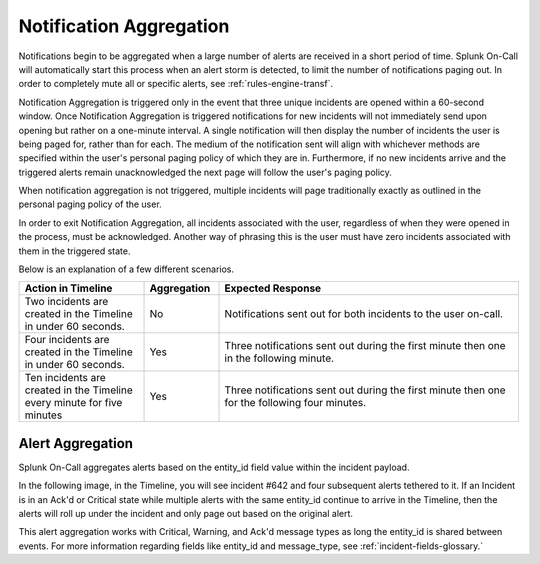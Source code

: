 .. _spoc-alert-aggregation:

************************************************************************
Notification Aggregation
************************************************************************

.. meta::
   :description: Notifications begin to be aggregated when a large number of alerts are received in a short period of time.


Notifications begin to be aggregated when a large number of alerts are received in a short period of time. Splunk On-Call will automatically start this process when an alert storm is detected, to limit the number of notifications paging out. In order to completely mute all or specific alerts, see :ref:`rules-engine-transf`.


Notification Aggregation is triggered only in the event that three unique incidents are opened within a 60-second window. Once Notification Aggregation is triggered notifications for new incidents will not
immediately send upon opening but rather on a one-minute interval. A single notification will then display the number of incidents the user is being paged for, rather than for each. The medium of the
notification sent will align with whichever methods are specified within the user's personal paging policy of which they are in. Furthermore, if no new incidents arrive and the triggered alerts remain unacknowledged the next page will follow the user's paging policy.

When notification aggregation is not triggered, multiple incidents will page traditionally exactly as outlined in the personal paging policy of the user.

In order to exit Notification Aggregation, all incidents associated with the user, regardless of when they were opened in the process, must be acknowledged. Another way of phrasing this is the user must have zero incidents associated with them in the triggered state.

Below is an explanation of a few different scenarios.

.. list-table::
   :header-rows: 1
   :widths: 25, 15, 60

   * - :strong:`Action in Timeline`
     - :strong:`Aggregation`
     - :strong:`Expected Response`
   * - Two incidents are created in the Timeline in under 60 seconds.  
     - No
     - Notifications sent out for both incidents to the user on-call.
   * - Four incidents are created in the Timeline in under 60 seconds.
     - Yes
     - Three notifications sent out during the first minute then one in the following minute.
   * - Ten incidents are created in the Timeline every minute for five minutes
     - Yes
     - Three notifications sent out during the first minute then one for the following four minutes.


Alert Aggregation
=====================

Splunk On-Call aggregates alerts based on the entity_id field value within the incident payload. 

In the following image, in the Timeline, you will see incident #642 and four subsequent alerts tethered to it. If an Incident is in an Ack'd or Critical state while multiple alerts with the same entity_id continue to arrive in the Timeline, then the alerts will roll up under the incident and only page out based on the original  alert.

.. image:: /_images/spoc/nofif-alert-agg1.png
    :width: 100%
    :alt: Incident 642 has four subsequent alerts tied to it.


This alert aggregation works with Critical, Warning, and Ack'd message types as long the entity_id is shared between events. For more information regarding fields like entity_id and message_type, see :ref:`incident-fields-glossary.`

.. _note:: Alerts aggregating under a Warning message_type will aggregate normally unless the message_type value of the alert changes status from Warning to Critical. If this value changes in status from its source then any Ack'd incident will "Pop off of Ack" and return to a triggered state to start paging an on-call user.
